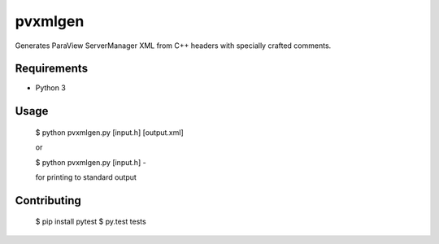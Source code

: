 pvxmlgen
========

.. image:: https://travis-ci.org/lhofmann/pvxmlgen.png?branch=master
    :target: https://travis-ci.org/lhofmann/pvxmlgen

.. image:: https://coveralls.io/repos/github/lhofmann/pvxmlgen/badge.svg?branch=master
    :target: https://coveralls.io/github/lhofmann/pvxmlgen?branch=master

Generates ParaView ServerManager XML from C++ headers with specially crafted comments.


Requirements
------------

* Python 3

Usage
-----

   $ python pvxmlgen.py [input.h] [output.xml]

   or

   $ python pvxmlgen.py [input.h] -

   for printing to standard output


Contributing
------------

   $ pip install pytest
   $ py.test tests
